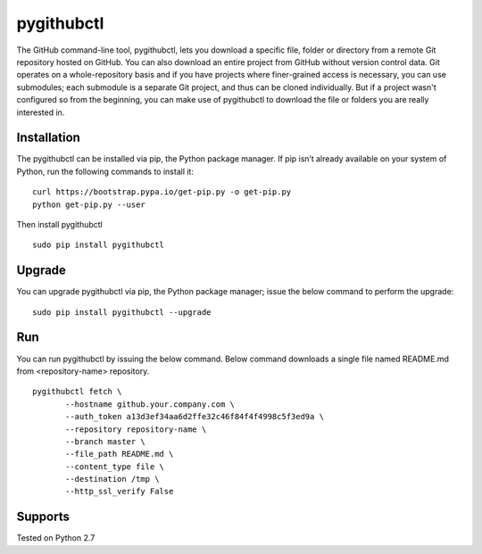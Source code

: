 pygithubctl
===========
|docs| |travis| |pypi|

.. |docs| image:: http://img.shields.io/badge/Docs-latest-green.svg
.. |travis| image:: https://travis-ci.org/sarathkumarsivan/pygithubctl.svg?branch=master
.. |pypi| image:: https://img.shields.io/pypi/v/pygithubctl.svg

The GitHub command-line tool, pygithubctl, lets you download a specific file, folder or directory from a remote Git repository hosted on GitHub. You can also download an entire project from GitHub without version control data. Git operates on a whole-repository basis and if you have projects where finer-grained access is necessary, you can use submodules; each submodule is a separate Git project, and thus can be cloned individually. But if a project wasn't configured so from the beginning, you can make use of pygithubctl to download the file or folders you are really interested in.

Installation
------------

The pygithubctl can be installed via pip, the Python package manager. If pip isn’t already available on your system of Python, run the following commands to install it:
::

    curl https://bootstrap.pypa.io/get-pip.py -o get-pip.py
    python get-pip.py --user

Then install pygithubctl
::

    sudo pip install pygithubctl

Upgrade
-------
You can upgrade pygithubctl via pip, the Python package manager; issue the below command to perform the upgrade:
::

    sudo pip install pygithubctl --upgrade

Run
-------
You can run pygithubctl by issuing the below command. Below command downloads a single file named README.md from <repository-name> repository.
::

    pygithubctl fetch \
	   --hostname github.your.company.com \
   	   --auth_token a13d3ef34aa6d2ffe32c46f84f4f4998c5f3ed9a \
   	   --repository repository-name \
   	   --branch master \
   	   --file_path README.md \
   	   --content_type file \
   	   --destination /tmp \
   	   --http_ssl_verify False


Supports
--------
Tested on Python 2.7